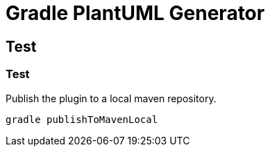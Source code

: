 = Gradle PlantUML Generator

== Test

=== Test
.Publish the plugin to a local maven repository.
----
gradle publishToMavenLocal
----